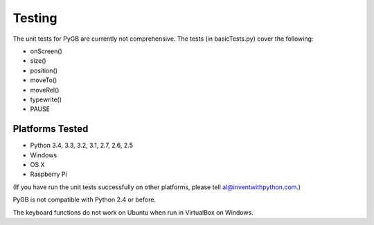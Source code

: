 .. default-role:: code

=======
Testing
=======

The unit tests for PyGB are currently not comprehensive. The tests (in basicTests.py) cover the following:

- onScreen()
- size()
- position()
- moveTo()
- moveRel()
- typewrite()
- PAUSE

Platforms Tested
================

- Python 3.4, 3.3, 3.2, 3.1, 2.7, 2.6, 2.5
- Windows
- OS X
- Raspberry Pi

(If you have run the unit tests successfully on other platforms, please tell al@inventwithpython.com.)

PyGB is not compatible with Python 2.4 or before.

The keyboard functions do not work on Ubuntu when run in VirtualBox on Windows.
